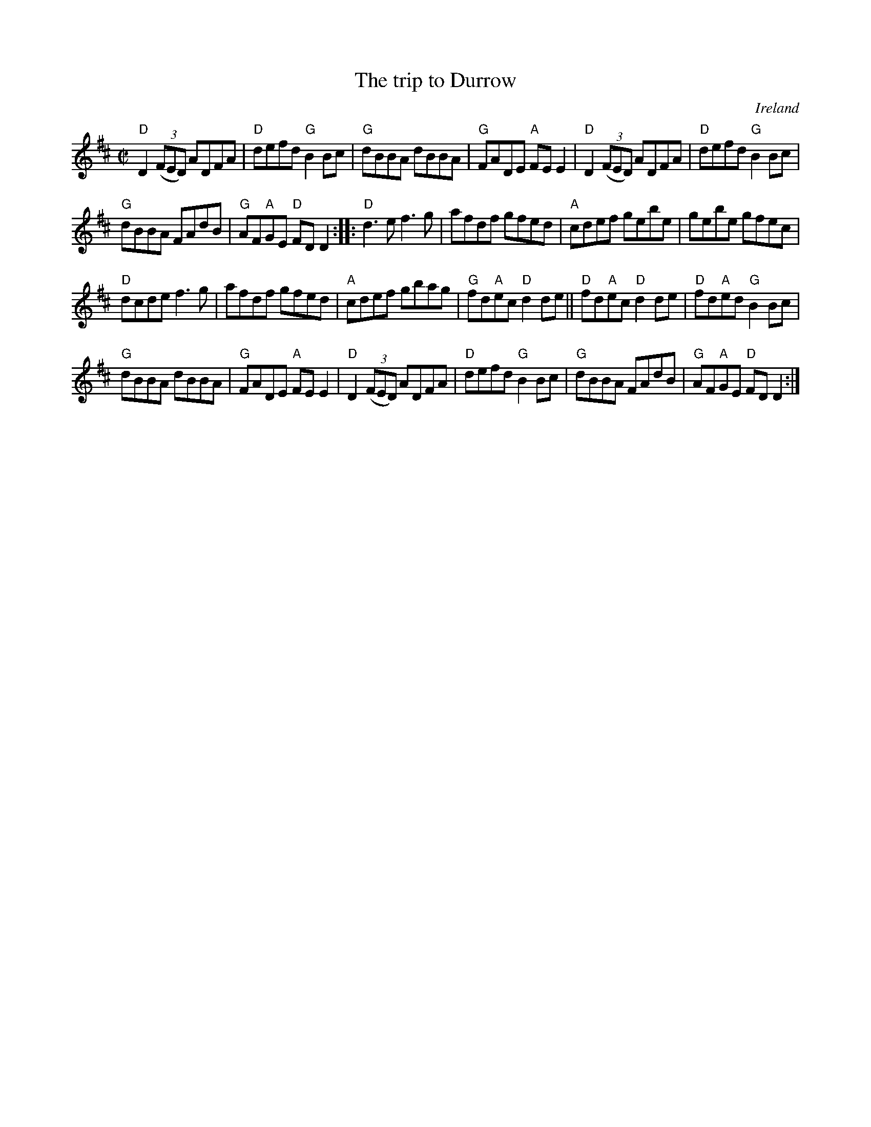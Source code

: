 X:327
T:The trip to Durrow
R:Reel
O:Ireland
D:Noel Hill: The Irish Concertina
B:Ceol Rince 1 n127
B:The Portland Collection
S:The Portland Collection
Z:Transcription, chords:Mike Long
M:C|
L:1/8
K:D
"D"D2 (3(FED) ADFA|"D"defd "G"B2Bc|"G"dBBA dBBA|"G"FADE "A"FEE2|\
"D"D2 (3(FED) ADFA|"D"defd "G"B2Bc|
"G"dBBA FAdB|"G"AF"A"GE "D"FDD2:|\
|:"D"d3e f3g|afdf gfed|"A"cdef gebe|gebe gfec|
"D"dcde f3g|afdf gfed|"A"cdef gbag|"G"fd"A"ec "D"d2de||\
"D"fd"A"ec "D"d2de|"D"fd"A"ed "G"B2Bc|
"G"dBBA dBBA|"G"FADE "A"FEE2|\
"D"D2 (3(FED) ADFA|"D"defd "G"B2Bc|"G"dBBA FAdB|"G"AF"A"GE "D"FDD2:|
